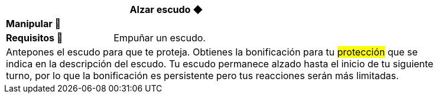 [options='header',frame='none',grid='rows',width='85%',role='center']
|===
3+|Alzar escudo ◆ >|
4+a|[small underline red-background]#*+Manipular 🤌+*#
>.^a|[small]#*Requisitos 🔏*# 3+a|[small]#+Empuñar un escudo.+#

4+a|Antepones el escudo para que te proteja. Obtienes la bonificación para tu #protección# que se indica en la descripción del escudo. Tu escudo permanece alzado hasta el inicio de tu siguiente turno, por lo que la bonificación es persistente pero tus reacciones serán más limitadas.
|===

